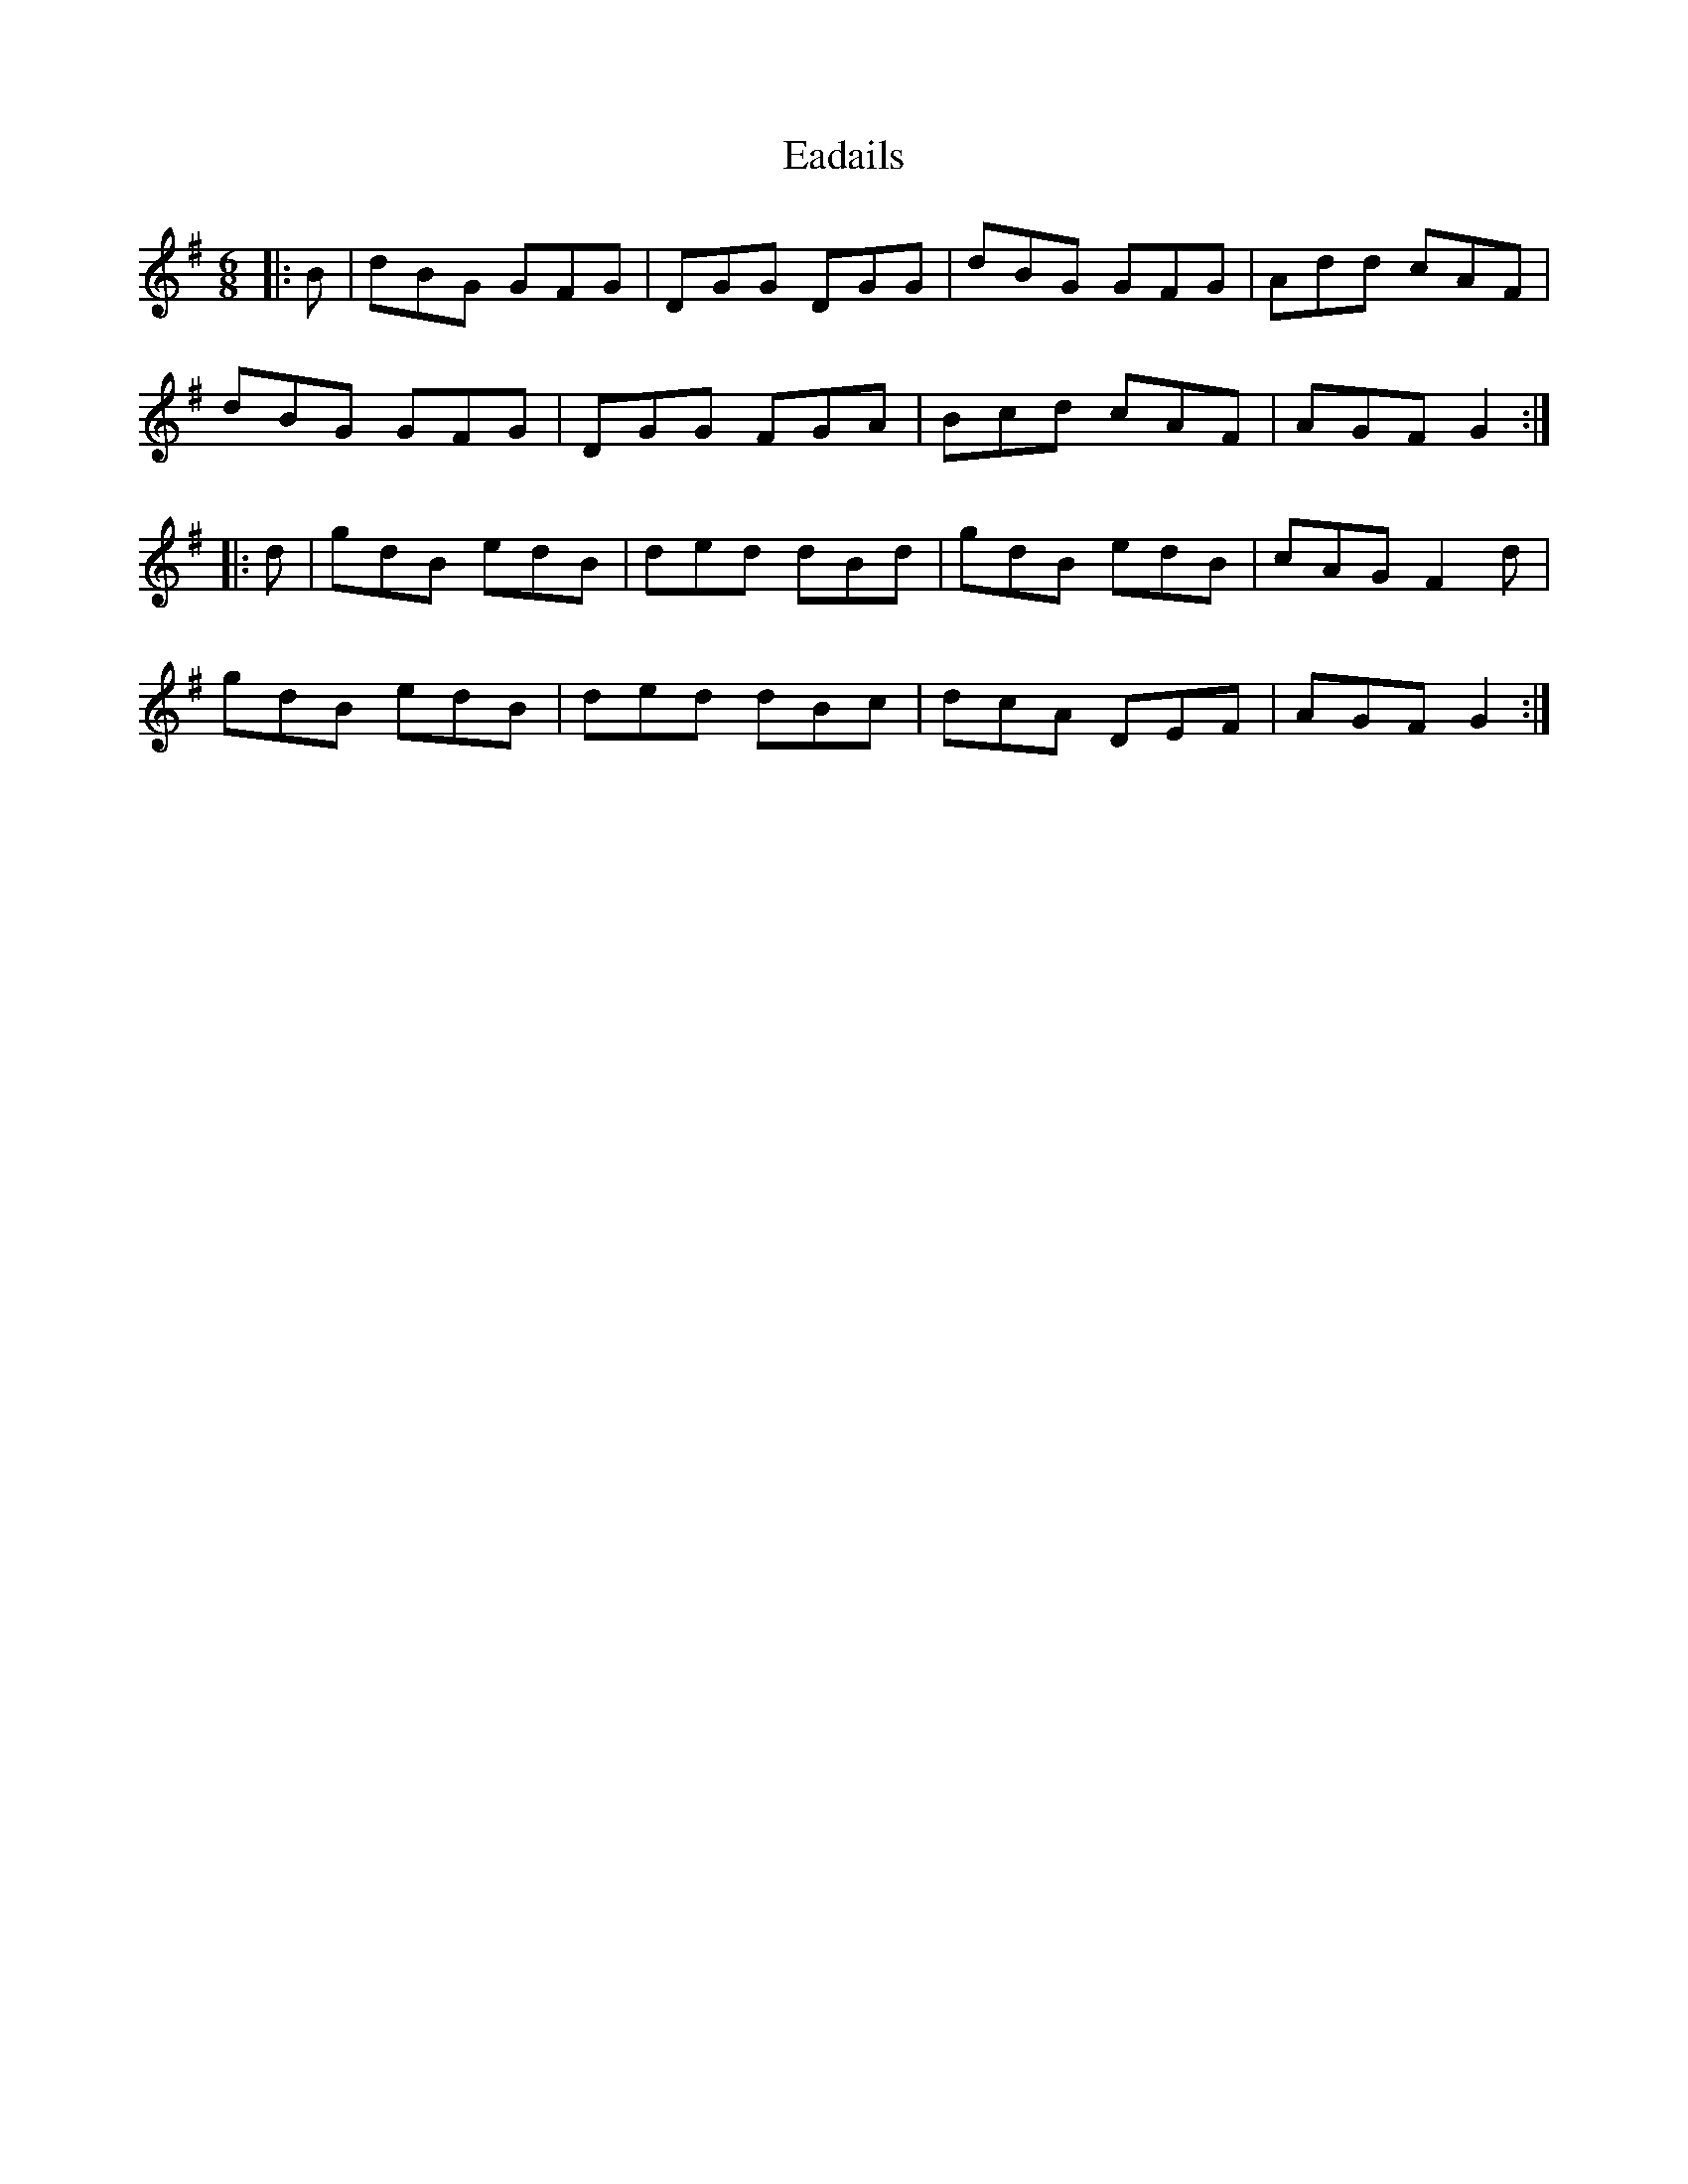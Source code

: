 X: 11299
T: Eadails
R: jig
M: 6/8
K: Gmajor
|:B|dBG GFG|DGG DGG|dBG GFG|Add cAF|
dBG GFG|DGG FGA|Bcd cAF|AGF G2:|
|:d|gdB edB|ded dBd|gdB edB|cAG F2 d|
gdB edB|ded dBc|dcA DEF|AGF G2:|

